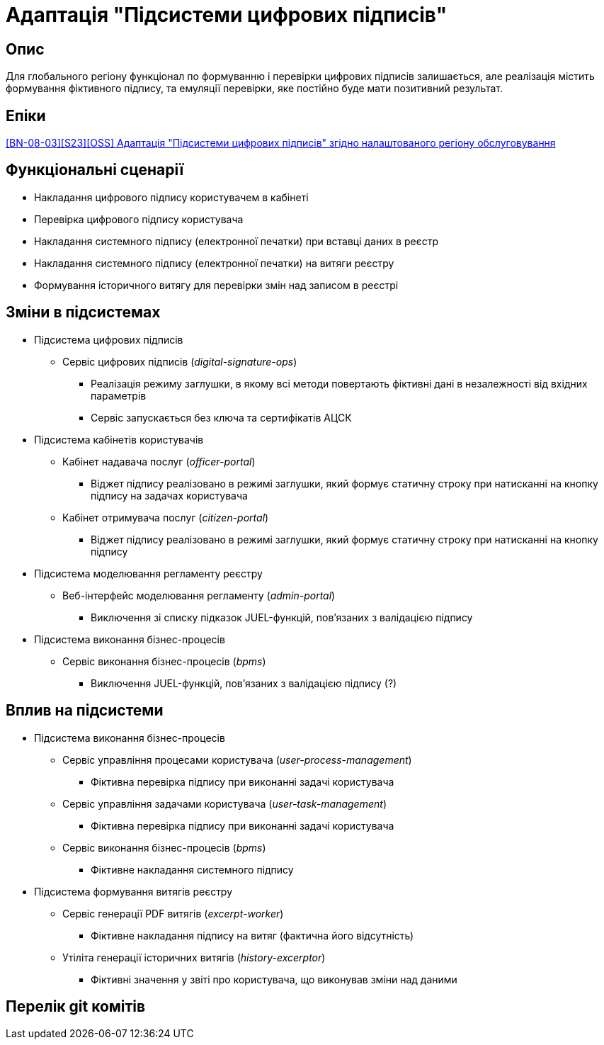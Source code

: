 = Адаптація "Підсистеми цифрових підписів"

== Опис
Для глобального регіону функціонал по формуванню і перевірки цифрових підписів залишається, але реалізація містить
формування фіктивного підпису, та емуляції перевірки, яке постійно буде мати позитивний результат.

== Епіки
https://jiraeu.epam.com/browse/MDTUDDM-29385[[BN-08-03\][S23\][OSS\] Адаптація "Підсистеми цифрових підписів" згідно налаштованого регіону обслуговування]

== Функціональні сценарії
* Накладання цифрового підпису користувачем в кабінеті
* Перевірка цифрового підпису користувача
* Накладання системного підпису (електронної печатки) при вставці даних в реєстр
* Накладання системного підпису (електронної печатки) на витяги реєстру
* Формування історичного витягу для перевірки змін над записом в реєстрі

== Зміни в підсистемах

* Підсистема цифрових підписів
** Сервіс цифрових підписів (_digital-signature-ops_)
*** Реалізація режиму заглушки, в якому всі методи повертають фіктивні дані в незалежності від вхідних параметрів
*** Сервіс запускається без ключа та сертифікатів АЦСК
* Підсистема кабінетів користувачів
** Кабінет надавача послуг (_officer-portal_)
*** Віджет підпису реалізовано в режимі заглушки, який формує статичну строку при натисканні на кнопку підпису на задачах
користувача
** Кабінет отримувача послуг (_citizen-portal_)
*** Віджет підпису реалізовано в режимі заглушки, який формує статичну строку при натисканні на кнопку підпису
* Підсистема моделювання регламенту реєстру
** Веб-інтерфейс моделювання регламенту (_admin-portal_)
*** Виключення зі списку підказок JUEL-функцій, пов'язаних з валідацією підпису
* Підсистема виконання бізнес-процесів
** Сервіс виконання бізнес-процесів (_bpms_)
*** Виключення JUEL-функцій, пов'язаних з валідацією підпису (?)

== Вплив на підсистеми

* Підсистема виконання бізнес-процесів
** Сервіс управління процесами користувача (_user-process-management_)
*** Фіктивна перевірка підпису при виконанні задачі користувача
** Сервіс управління задачами користувача (_user-task-management_)
*** Фіктивна перевірка підпису при виконанні задачі користувача
** Сервіс виконання бізнес-процесів (_bpms_)
*** Фіктивне накладання системного підпису

* Підсистема формування витягів реєстру
** Сервіс генерації PDF витягів (_excerpt-worker_)
*** Фіктивне накладання підпису на витяг (фактична його відсутність)
** Утіліта генерації історичних витягів (_history-excerptor_)
*** Фіктивні значення у звіті про користувача, що виконував зміни над даними


== Перелік git комітів